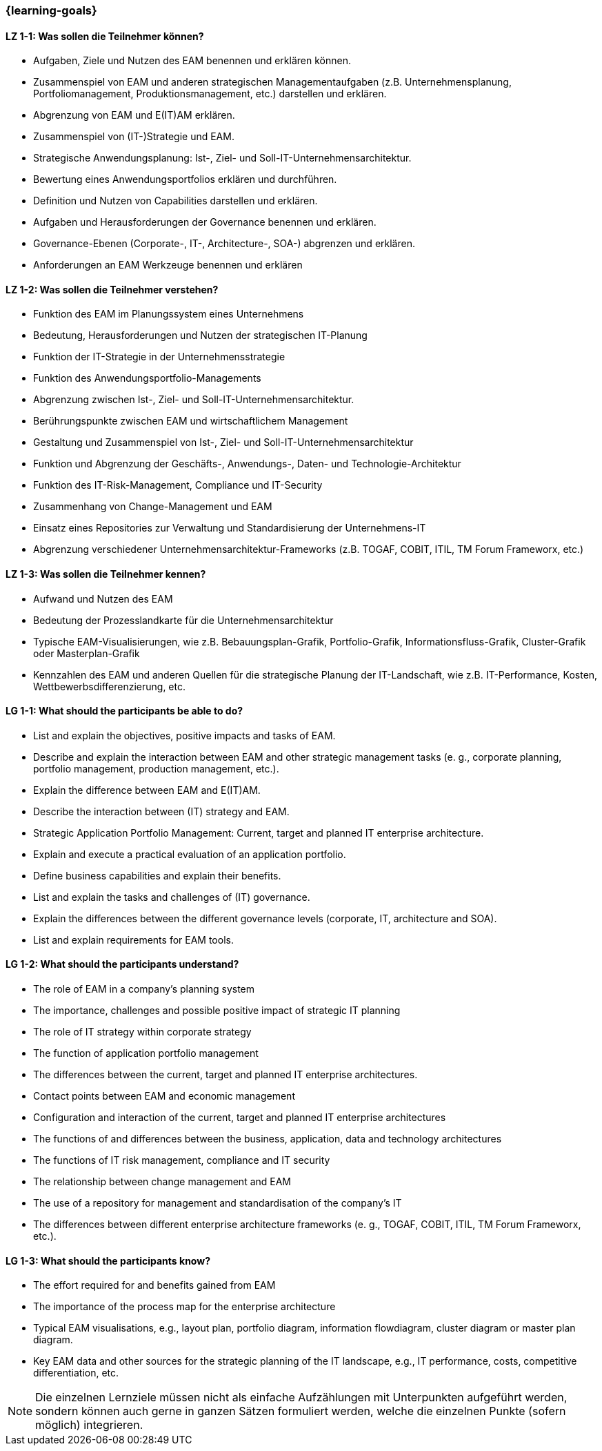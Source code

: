 === {learning-goals}

// tag::DE[]
[[LZ-1-1]]
==== LZ 1-1: Was sollen die Teilnehmer können?
* Aufgaben, Ziele und Nutzen des EAM benennen und erklären können. 
* Zusammenspiel von EAM und anderen strategischen Managementaufgaben (z.B. Unternehmensplanung, Portfoliomanagement, Produktionsmanagement, etc.) darstellen und erklären. 
* Abgrenzung von EAM und E(IT)AM erklären. 
* Zusammenspiel von (IT-)Strategie und EAM. 
* Strategische Anwendungsplanung: Ist-, Ziel- und Soll-IT-Unternehmensarchitektur. 
* Bewertung eines Anwendungsportfolios erklären und durchführen. 
* Definition und Nutzen von Capabilities darstellen und erklären. 
* Aufgaben und Herausforderungen der Governance benennen und erklären. 
* Governance-Ebenen (Corporate-, IT-, Architecture-, SOA-) abgrenzen und erklären. 
* Anforderungen an EAM Werkzeuge benennen und erklären

[[LZ-1-2]]
==== LZ 1-2: Was sollen die Teilnehmer verstehen?
* Funktion des EAM im Planungssystem eines Unternehmens
* Bedeutung, Herausforderungen und Nutzen der strategischen IT-Planung
* Funktion der IT-Strategie in der Unternehmensstrategie 
* Funktion des Anwendungsportfolio-Managements
* Abgrenzung zwischen Ist-, Ziel- und Soll-IT-Unternehmensarchitektur.
* Berührungspunkte zwischen EAM und wirtschaftlichem Management
* Gestaltung und Zusammenspiel von Ist-, Ziel- und Soll-IT-Unternehmensarchitektur
* Funktion und Abgrenzung der Geschäfts-, Anwendungs-, Daten- und Technologie-Architektur 
* Funktion des IT-Risk-Management, Compliance und IT-Security
* Zusammenhang von Change-Management und EAM
* Einsatz eines Repositories zur Verwaltung und Standardisierung der Unternehmens-IT 
* Abgrenzung verschiedener Unternehmensarchitektur-Frameworks (z.B. TOGAF, COBIT, ITIL, TM Forum Frameworx, etc.)

[[LZ-1-3]]
==== LZ 1-3: Was sollen die Teilnehmer kennen?
* Aufwand und Nutzen des EAM
* Bedeutung der Prozesslandkarte für die Unternehmensarchitektur
* Typische EAM-Visualisierungen, wie z.B. Bebauungsplan-Grafik, Portfolio-Grafik, Informationsfluss-Grafik, Cluster-Grafik oder Masterplan-Grafik
* Kennzahlen des EAM und anderen Quellen für die strategische Planung der IT-Landschaft, wie z.B. IT-Performance, Kosten, Wettbewerbsdifferenzierung, etc.
// end::DE[]

// tag::EN[]
[[LG-1-1]]
==== LG 1-1: What should the participants be able to do?
* List and explain the objectives, positive impacts and tasks of EAM. 
* Describe and explain the interaction between EAM and other strategic management tasks (e. g., corporate planning, portfolio management, production management, etc.). 
* Explain the difference between EAM and E(IT)AM. 
* Describe the interaction between (IT) strategy and EAM. 
* Strategic Application Portfolio Management: Current, target and planned IT enterprise architecture. 
* Explain and execute a practical evaluation of an application portfolio. 
* Define business capabilities and explain their benefits. 
* List and explain the tasks and challenges of (IT) governance. 
* Explain the differences between the different governance levels (corporate, IT, architecture and SOA). 
* List and explain requirements for EAM tools.

[[LG-1-2]]
==== LG 1-2: What should the participants understand?
* The role of EAM in a company’s planning system
* The importance, challenges and possible positive impact of strategic IT planning
* The role of IT strategy within corporate strategy
* The function of application portfolio management
* The differences between the current, target and planned IT enterprise architectures. 
* Contact points between EAM and economic management
* Configuration and interaction of the current, target and planned IT enterprise architectures 
* The functions of and differences between the business, application, data and technology architectures
* The functions of IT risk management, compliance and IT security
* The relationship between change management and EAM
* The use of a repository for management and standardisation of the company’s IT
* The differences between different enterprise architecture frameworks (e. g., TOGAF, COBIT, ITIL, TM Forum Frameworx, etc.).

[[LG-1-3]]
==== LG 1-3: What should the participants know?
* The effort required for and benefits gained from EAM
* The importance of the process map for the enterprise architecture
* Typical EAM visualisations, e.g., layout plan, portfolio diagram, information flowdiagram, cluster diagram or master plan diagram.
* Key EAM data and other sources for the strategic planning of the IT landscape, e.g., IT performance, costs, competitive differentiation, etc.
// end::EN[]

// tag::REMARK[]
[NOTE]
====
Die einzelnen Lernziele müssen nicht als einfache Aufzählungen mit Unterpunkten aufgeführt werden, sondern können auch gerne in ganzen Sätzen formuliert werden, welche die einzelnen Punkte (sofern möglich) integrieren.
====
// end::REMARK[]
